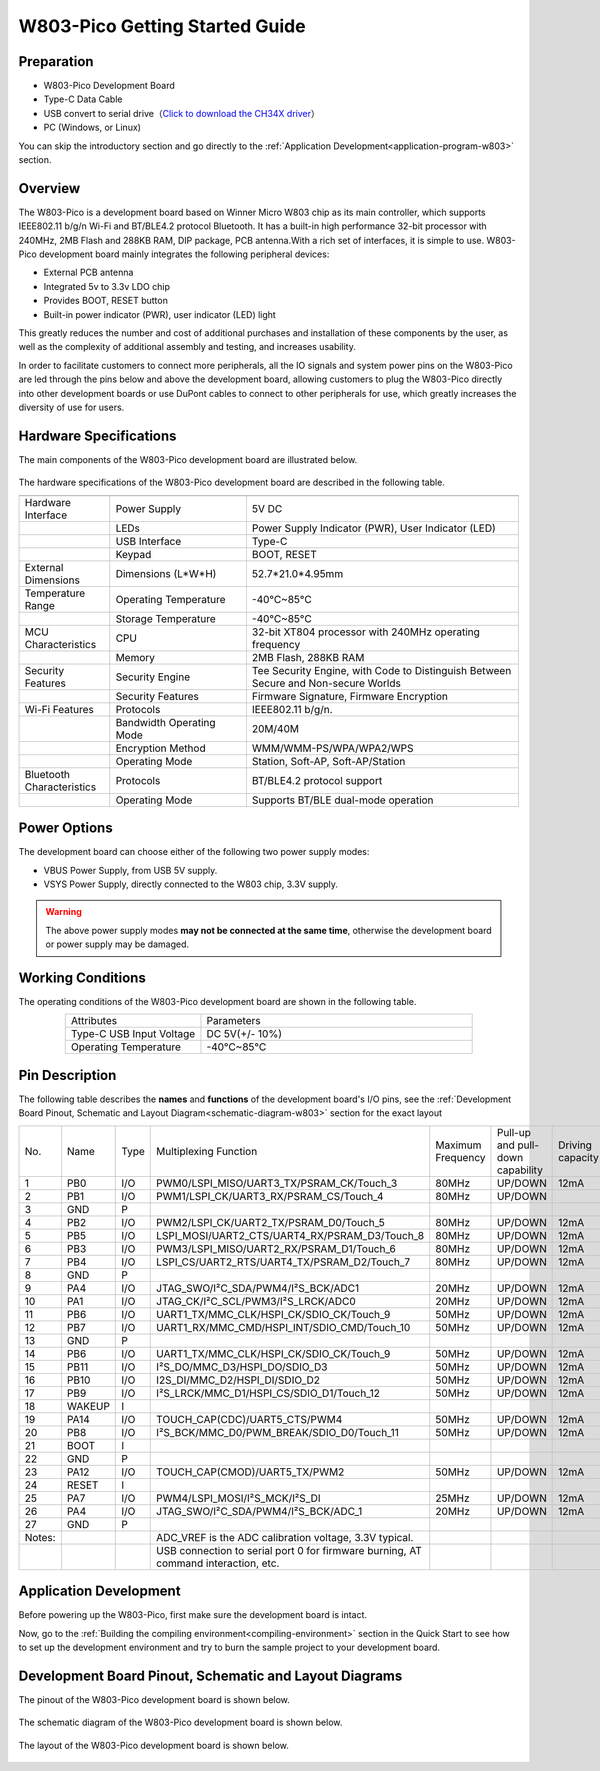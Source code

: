 
W803-Pico Getting Started Guide
================================


Preparation
------------

- W803-Pico Development Board

- Type-C Data Cable

- USB convert to serial drive（`Click to download the CH34X driver <https://doc.winnermicro.net/download/tools/all/CH341SER.zip>`_）

- PC (Windows, or Linux)

You can skip the introductory section and go directly to the :ref:`Application Development<application-program-w803>` section.

Overview
----------

The W803-Pico is a development board based on Winner Micro W803 chip as its main controller, which supports IEEE802.11 b/g/n Wi-Fi and BT/BLE4.2 protocol Bluetooth. It has a built-in high performance 32-bit processor with 240MHz, 2MB Flash and 288KB RAM, DIP package, PCB antenna.With a rich set of interfaces, it is simple to use.
W803-Pico development board mainly integrates the following peripheral devices:

- External PCB antenna
- Integrated 5v to 3.3v LDO chip
- Provides BOOT, RESET button
- Built-in power indicator (PWR), user indicator (LED) light

This greatly reduces the number and cost of additional purchases and installation of these components by the user, as well as the complexity of additional assembly and testing, and increases usability.

In order to facilitate customers to connect more peripherals, all the IO signals and system power pins on the W803-Pico are led through the pins below and above the development board, allowing customers to plug the W803-Pico directly into other development boards or use DuPont cables to connect to other peripherals for use, which greatly increases the diversity of use for users.



Hardware Specifications
---------------------------

The main components of the W803-Pico development board are illustrated below.

.. figure:: ../../_static/get_started/hardware/w803_pico.png
    :align: center
    :alt: W803-Pico development board layout.

The hardware specifications of the W803-Pico development board are described in the following table.

.. list-table:: 
   :header-rows: 1
   :widths: 10 15 30
   :align: center
   
   * -
     - 
     - 
   * - Hardware Interface
     - Power Supply
     - 5V DC
   * - 
     - LEDs
     - Power Supply Indicator (PWR), User Indicator (LED)
   * - 
     - USB Interface 
     - Type-C
   * - 
     - Keypad 
     - BOOT, RESET
   * - External Dimensions
     - Dimensions (L*W*H)
     - 52.7*21.0*4.95mm
   * - Temperature Range
     - Operating Temperature 
     - -40°C~85°C
   * - 
     - Storage Temperature
     - -40°C~85°C
   * - MCU Characteristics
     - CPU 
     - 32-bit XT804 processor with 240MHz operating frequency
   * - 
     - Memory
     - 2MB Flash, 288KB RAM
   * - Security Features
     - Security Engine 
     - Tee Security Engine, with Code to Distinguish Between Secure and Non-secure Worlds
   * - 
     - Security Features
     - Firmware Signature, Firmware Encryption
   * - Wi-Fi Features
     - Protocols 
     - IEEE802.11 b/g/n.
   * - 
     - Bandwidth Operating Mode 
     - 20M/40M
   * - 
     - Encryption Method 
     - WMM/WMM-PS/WPA/WPA2/WPS
   * - 
     - Operating Mode
     - Station, Soft-AP, Soft-AP/Station
   * - Bluetooth Characteristics
     - Protocols 
     - BT/BLE4.2 protocol support
   * - 
     - Operating Mode 
     - Supports BT/BLE dual-mode operation

Power Options
-----------------

The development board can choose either of the following two power supply modes:

- VBUS Power Supply, from USB 5V supply.
- VSYS Power Supply, directly connected to the W803 chip, 3.3V supply.

.. warning:: 

    The above power supply modes **may not be connected at the same time**, otherwise the development board or power supply may be damaged.

Working Conditions
-----------------------

The operating conditions of the W803-Pico development board are shown in the following table.

.. list-table:: 
   :widths: 10 20
   :header-rows: 0
   :align: center

   * - Attributes
     - Parameters
   * - Type-C USB Input Voltage
     - DC 5V(+/- 10%)
   * - Operating Temperature
     - -40°C~85°C

.. _base-pin-w803:

Pin Description
----------------------

The following table describes the **names** and **functions** of the development board's I/O pins, see the :ref:`Development Board Pinout, Schematic and Layout Diagram<schematic-diagram-w803>` section for the exact layout

.. list-table:: 
   :widths: 5 5 5 20 5 5 6
   :header-rows: 0
   :align: center

   * - No.
     - Name
     - Type
     - Multiplexing Function
     - Maximum Frequency
     - Pull-up and pull-down capability
     - Driving capacity
   * - 1
     - PB0
     - I/O
     - PWM0/LSPI_MISO/UART3_TX/PSRAM_CK/Touch_3
     - 80MHz
     - UP/DOWN
     - 12mA
   * - 2
     - PB1
     - I/O
     - PWM1/LSPI_CK/UART3_RX/PSRAM_CS/Touch_4
     - 80MHz
     - UP/DOWN
     - 
   * - 3
     - GND
     - P
     - 
     - 
     - 
     - 
   * - 4
     - PB2
     - I/O
     - PWM2/LSPI_CK/UART2_TX/PSRAM_D0/Touch_5
     - 80MHz
     - UP/DOWN
     - 12mA
   * - 5
     - PB5
     - I/O
     - LSPI_MOSI/UART2_CTS/UART4_RX/PSRAM_D3/Touch_8
     - 80MHz
     - UP/DOWN
     - 12mA
   * - 6
     - PB3
     - I/O
     - PWM3/LSPI_MISO/UART2_RX/PSRAM_D1/Touch_6
     - 80MHz
     - UP/DOWN
     - 12mA
   * - 7
     - PB4
     - I/O
     - LSPI_CS/UART2_RTS/UART4_TX/PSRAM_D2/Touch_7
     - 80MHz
     - UP/DOWN
     - 12mA
   * - 8
     - GND
     - P
     - 
     - 
     - 
     - 
   * - 9
     - PA4
     - I/O
     - JTAG_SWO/I²C_SDA/PWM4/I²S_BCK/ADC1
     - 20MHz
     - UP/DOWN
     - 12mA
   * - 10
     - PA1
     - I/O
     - JTAG_CK/I²C_SCL/PWM3/I²S_LRCK/ADC0
     - 20MHz
     - UP/DOWN
     - 12mA
   * - 11
     - PB6
     - I/O
     - UART1_TX/MMC_CLK/HSPI_CK/SDIO_CK/Touch_9
     - 50MHz
     - UP/DOWN
     - 12mA
   * - 12
     - PB7
     - I/O
     - UART1_RX/MMC_CMD/HSPI_INT/SDIO_CMD/Touch_10
     - 50MHz
     - UP/DOWN
     - 12mA
   * - 13
     - GND
     - P
     - 
     - 
     - 
     - 
   * - 14
     - PB6
     - I/O
     - UART1_TX/MMC_CLK/HSPI_CK/SDIO_CK/Touch_9
     - 50MHz
     - UP/DOWN
     - 12mA
   * - 15
     - PB11
     - I/O
     - I²S_DO/MMC_D3/HSPI_DO/SDIO_D3
     - 50MHz
     - UP/DOWN
     - 12mA
   * - 16
     - PB10
     - I/O
     - I2S_DI/MMC_D2/HSPI_DI/SDIO_D2
     - 50MHz
     - UP/DOWN
     - 12mA
   * - 17
     - PB9
     - I/O
     - I²S_LRCK/MMC_D1/HSPI_CS/SDIO_D1/Touch_12
     - 50MHz
     - UP/DOWN
     - 12mA
   * - 18
     - WAKEUP
     - I
     - 
     - 
     - 
     - 
   * - 19
     - PA14
     - I/O
     - TOUCH_CAP(CDC)/UART5_CTS/PWM4
     - 50MHz
     - UP/DOWN
     - 12mA
   * - 20
     - PB8
     - I/O
     - I²S_BCK/MMC_D0/PWM_BREAK/SDIO_D0/Touch_11
     - 50MHz
     - UP/DOWN
     - 12mA
   * - 21
     - BOOT
     - I
     - 
     - 
     - 
     - 
   * - 22
     - GND
     - P
     - 
     - 
     - 
     - 
   * - 23
     - PA12
     - I/O
     - TOUCH_CAP(CMOD)/UART5_TX/PWM2
     - 50MHz
     - UP/DOWN
     - 12mA
   * - 24
     - RESET
     - I
     - 
     - 
     - 
     - 
   * - 25
     - PA7
     - I/O
     - PWM4/LSPI_MOSI/I²S_MCK/I²S_DI
     - 25MHz
     - UP/DOWN
     - 12mA
   * - 26
     - PA4
     - I/O
     - JTAG_SWO/I²C_SDA/PWM4/I²S_BCK/ADC_1
     - 20MHz
     - UP/DOWN
     - 12mA
   * - 27
     - GND
     - P
     - 
     - 
     - 
     - 
   * - Notes:
     - 
     - 
     - ADC_VREF is the ADC calibration voltage, 3.3V typical.
     - 
     - 
     - 
   * - 
     - 
     - 
     - USB connection to serial port 0 for firmware burning, AT command interaction, etc.
     - 
     - 
     -

.. _application-program-w803:

Application Development
------------------------------

Before powering up the W803-Pico, first make sure the development board is intact.

Now, go to the :ref:`Building the compiling environment<compiling-environment>` section in the Quick Start to see how to set up the development environment and try to burn the sample project to your development board.

.. _schematic-diagram-w803:

Development Board Pinout, Schematic and Layout Diagrams
--------------------------------------------------------------

The pinout of the W803-Pico development board is shown below.

.. figure:: ../../_static/get_started/hardware/w803_pico_pin_diagram.png
    :align: center
    :alt: W803-Pico Development Board Pinout

The schematic diagram of the W803-Pico development board is shown below.

.. figure:: ../../_static/get_started/hardware/w803_pico_schematic_diagram_en.png
    :align: center
    :alt: W803-Pico Development Board Schematic

The layout of the W803-Pico development board is shown below.

.. figure:: ../../_static/get_started/hardware/w803_pico_layout_diagram.png
    :align: center
    :alt: W803-Pico Development Board Layout Schematic

